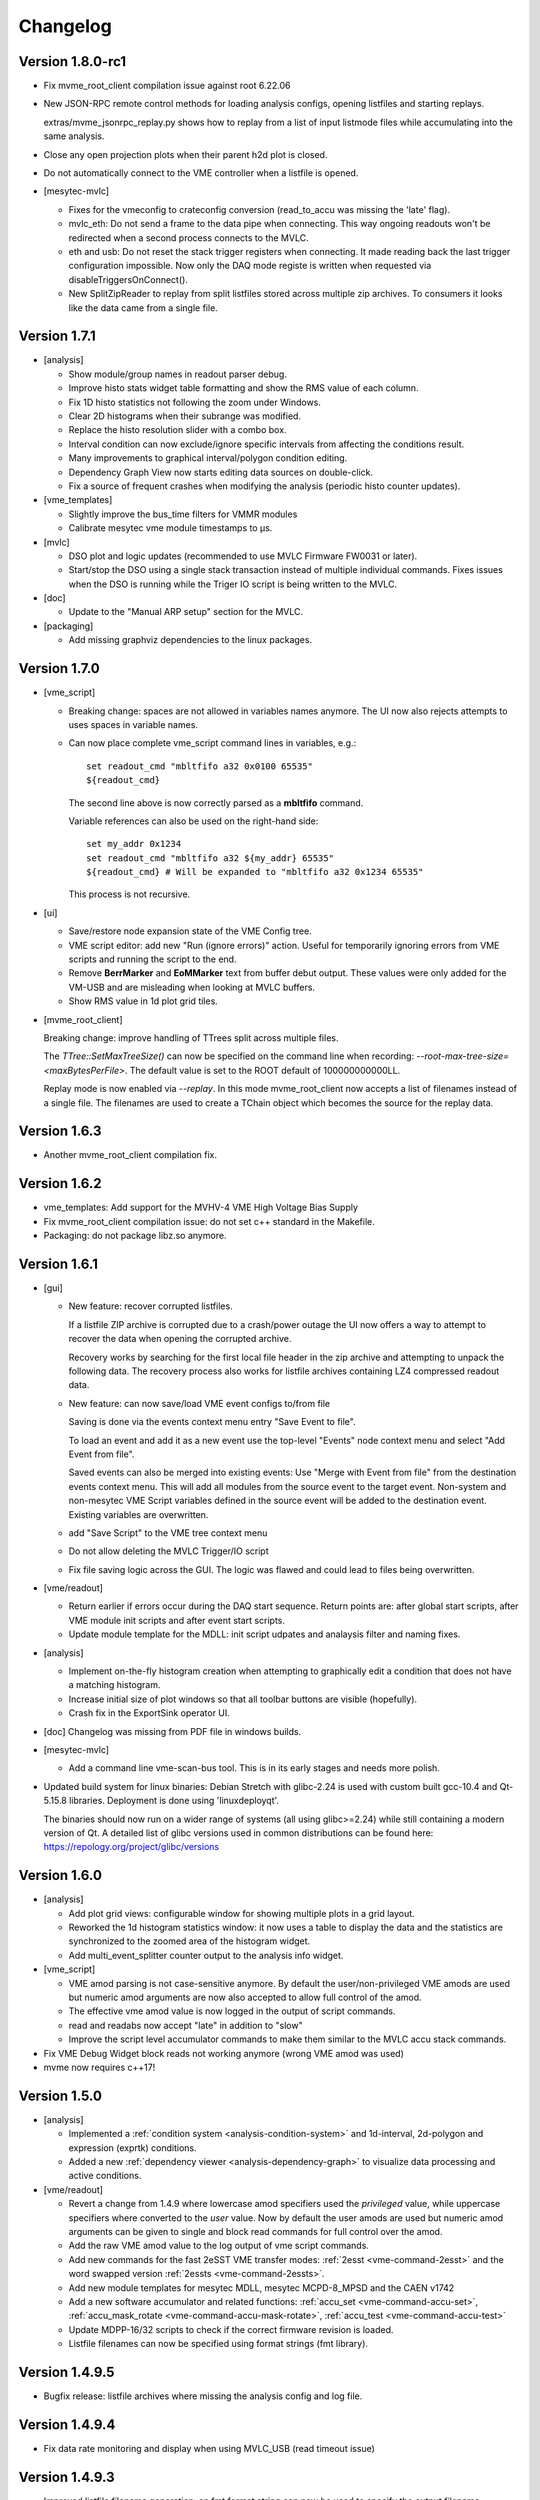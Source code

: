 .. index:: Changelog, Changes

##################################################
Changelog
##################################################

Version 1.8.0-rc1
-----------------

* Fix mvme_root_client compilation issue against root 6.22.06

* New JSON-RPC remote control methods for loading analysis configs, opening
  listfiles and starting replays.

  extras/mvme_jsonrpc_replay.py shows how to replay from a list of input
  listmode files while accumulating into the same analysis.

* Close any open projection plots when their parent h2d plot is closed.

* Do not automatically connect to the VME controller when a listfile is opened.

* [mesytec-mvlc]

  - Fixes for the vmeconfig to crateconfig conversion (read_to_accu was missing
    the 'late' flag).

  - mvlc_eth: Do not send a frame to the data pipe when connecting. This way
    ongoing readouts won't be redirected when a second process connects to the
    MVLC.

  - eth and usb: Do not reset the stack trigger registers when connecting. It
    made reading back the last trigger configuration impossible. Now only the DAQ
    mode registe is written when requested via disableTriggersOnConnect().

  - New SplitZipReader to replay from split listfiles stored across multiple zip
    archives. To consumers it looks like the data came from a single file.

Version 1.7.1
-------------

* [analysis]

  - Show module/group names in readout parser debug.

  - Improve histo stats widget table formatting and show the RMS value of each
    column.

  - Fix 1D histo statistics not following the zoom under Windows.

  - Clear 2D histograms when their subrange was modified.

  - Replace the histo resolution slider with a combo box.

  - Interval condition can now exclude/ignore specific intervals from affecting
    the conditions result.

  - Many improvements to graphical interval/polygon condition editing.

  - Dependency Graph View now starts editing data sources on double-click.

  - Fix a source of frequent crashes when modifying the analysis (periodic histo
    counter updates).

* [vme_templates]

  - Slightly improve the bus_time filters for VMMR modules

  - Calibrate mesytec vme module timestamps to µs.

* [mvlc]

  - DSO plot and logic updates (recommended to use MVLC Firmware FW0031 or later).

  - Start/stop the DSO using a single stack transaction instead of multiple individual
    commands. Fixes issues when the DSO is running while the Triger IO script is being
    written to the MVLC.

* [doc]

  - Update to the "Manual ARP setup" section for the MVLC.

* [packaging]

  - Add missing graphviz dependencies to the linux packages.

Version 1.7.0
-------------

* [vme_script]

  - Breaking change: spaces are not allowed in variables names anymore. The UI
    now also rejects attempts to uses spaces in variable names.

  - Can now place complete vme_script command lines in variables, e.g.: ::

        set readout_cmd "mbltfifo a32 0x0100 65535"
        ${readout_cmd}

    The second line above is now correctly parsed as a **mbltfifo** command.

    Variable references can also be used on the right-hand side: ::

        set my_addr 0x1234
        set readout_cmd "mbltfifo a32 ${my_addr} 65535"
        ${readout_cmd} # Will be expanded to "mbltfifo a32 0x1234 65535"

    This process is not recursive.

* [ui]

  - Save/restore node expansion state of the VME Config tree.

  - VME script editor: add new "Run (ignore errors)" action. Useful for
    temporarily ignoring errors from VME scripts and running the script to the
    end.

  - Remove **BerrMarker** and **EoMMarker** text from buffer debut output. These
    values were only added for the VM-USB and are misleading when looking at MVLC
    buffers.

  - Show RMS value in 1d plot grid tiles.

* [mvme_root_client]

  Breaking change: improve handling of TTrees split across multiple files.

  The *TTree::SetMaxTreeSize()* can now be specified on the command line when
  recording: *--root-max-tree-size=<maxBytesPerFile>*. The default value is set
  to the ROOT default of 100000000000LL.

  Replay mode is now enabled via *--replay*. In this mode mvme_root_client now
  accepts a list of filenames instead of a single file. The filenames are used
  to create a TChain object which becomes the source for the replay data.

Version 1.6.3
-------------

* Another mvme_root_client compilation fix.

Version 1.6.2
-------------

* vme_templates: Add support for the MVHV-4 VME High Voltage Bias Supply

* Fix mvme_root_client compilation issue: do not set c++ standard in the Makefile.

* Packaging: do not package libz.so anymore.


Version 1.6.1
-------------

* [gui]

  - New feature: recover corrupted listfiles.

    If a listfile ZIP archive is corrupted due to a crash/power outage the UI
    now offers a way to attempt to recover the data when opening the corrupted
    archive.

    Recovery works by searching for the first local file header in the zip
    archive and attempting to unpack the following data. The recovery process
    also works for listfile archives containing LZ4 compressed readout data.

  - New feature: can now save/load VME event configs  to/from file

    Saving is done via the events context menu entry "Save Event to file".

    To load an event and add it as a new event use the top-level "Events" node
    context menu and select "Add Event from file".

    Saved events can also be merged into existing events: Use "Merge with Event
    from file" from the destination events context menu. This will add all
    modules from the source event to the target event. Non-system and
    non-mesytec VME Script variables defined in the source event will be added
    to the destination event. Existing variables are overwritten.

  - add "Save Script" to the VME tree context menu

  - Do not allow deleting the MVLC Trigger/IO script

  - Fix file saving logic across the GUI. The logic was flawed and could lead to
    files being overwritten.

* [vme/readout]

  - Return earlier if errors occur during the DAQ start sequence. Return points
    are: after global start scripts, after VME module init scripts and after event
    start scripts.

  - Update module template for the MDLL: init script udpates and analaysis
    filter and naming fixes.

* [analysis]

  - Implement on-the-fly histogram creation when attempting to graphically edit
    a condition that does not have a matching histogram.

  - Increase initial size of plot windows so that all toolbar buttons are
    visible (hopefully).

  - Crash fix in the ExportSink operator UI.

* [doc] Changelog was missing from PDF file in windows builds.

* [mesytec-mvlc]

  - Add a command line vme-scan-bus tool. This is in its early stages and needs
    more polish.

* Updated build system for linux binaries: Debian Stretch with glibc-2.24 is
  used with custom built gcc-10.4 and Qt-5.15.8 libraries. Deployment is done
  using 'linuxdeployqt'.

  The binaries should now run on a wider range of systems (all using
  glibc>=2.24) while still containing a modern version of Qt. A detailed list
  of glibc versions used in common distributions can be found here:
  https://repology.org/project/glibc/versions


Version 1.6.0
-------------

* [analysis]

  - Add plot grid views: configurable window for showing multiple plots in a
    grid layout.

  - Reworked the 1d histogram statistics window: it now uses a table to display
    the data and the statistics are synchronized to the zoomed area of the
    histogram widget.

  - Add multi_event_splitter counter output to the analysis info widget.

* [vme_script]

  - VME amod parsing is not case-sensitive anymore. By default the
    user/non-privileged VME amods are used but numeric amod arguments are now
    also accepted to allow full control of the amod.

  - The effective vme amod value is now logged in the output of script commands.

  - read and readabs now accept "late" in addition to "slow"

  - Improve the script level accumulator commands to make them similar to the
    MVLC accu stack commands.

* Fix VME Debug Widget block reads not working anymore (wrong VME amod was used)

* mvme now requires c++17!


Version 1.5.0
-------------

* [analysis]

  - Implemented a :ref:`condition system <analysis-condition-system>` and
    1d-interval, 2d-polygon and expression (exprtk) conditions.

  - Added a new :ref:`dependency viewer <analysis-dependency-graph>` to
    visualize data processing and active conditions.

* [vme/readout]

  - Revert a change from 1.4.9 where lowercase amod specifiers used the
    *privileged* value, while uppercase specifiers where converted to the *user*
    value. Now by default the user amods are used but numeric amod arguments can
    be given to single and block read commands for full control over the amod.

  - Add the raw VME amod value to the log output of vme script commands.

  - Add new commands for the fast 2eSST VME transfer modes:
    :ref:`2esst <vme-command-2esst>` and the word swapped version
    :ref:`2essts <vme-command-2essts>`.

  - Add new module templates for mesytec MDLL, mesytec MCPD-8_MPSD and the CAEN v1742

  - Add a new software accumulator and related functions:
    :ref:`accu_set <vme-command-accu-set>`,
    :ref:`accu_mask_rotate <vme-command-accu-mask-rotate>`,
    :ref:`accu_test <vme-command-accu-test>`

  - Update MDPP-16/32 scripts to check if the correct firmware revision is loaded.

  - Listfile filenames can now be specified using format strings (fmt library).

Version 1.4.9.5
---------------

* Bugfix release: listfile archives where missing the analysis config and log file.

Version 1.4.9.4
---------------

* Fix data rate monitoring and display when using MVLC_USB (read timeout issue)

Version 1.4.9.3
---------------

* Improved listfile filename generation: an fmt format string can now be used to
  specify the output filename. Currently the run number and the timestamp are passed
  as arguments when generating the output filename.

* Add untested templates for the CAEN v775 TDC module.

Version 1.4.9.2
---------------

* [analysis] Suppress completely empty events when using the SIS3153 controller.

Version 1.4.9
-------------
* [analysis]

  - Add a new MultiHitExtractor data source allowing to extract multiple hits
    per address.

  - Add 'Generate Histograms' context menu action to data sources and operators
    to quickly generate histograms for selected objects.

  - Raise maximum number of data sources and operators per VME event context
    from 256 to 65536.

  - Improve histo1d stats output.

* New feature: listfile splitting (MVLC only)

  When recording readout data the output listfile can now be split either based
  on file size or elapsed time. Each partial listfile ZIP archive is in itself
  a complete, valid mvme listfile and includes the VME config, analysis config
  and logged messages.

  Replaying from split listfiles currently has to be done manually for each
  part. Using the 'keep histo contents' in mvme allows to accumulate data from
  multiple (partial) listfiles into the same analysis.

* Listfile output directory can now be selected in the Workspace Settings GUI.

* Add new optional suffix part to listfile filename generation.

* New feature: VME modules can now be saved to and loaded from JSON files. This
  can be used to create custom VME modules without having to use the mvme VME
  template system.

* DAQ run number is now incremented on MVLC readout stop to represent the *next*
  run number.

* Show the original incoming data rate in the analysis window when replaying
  from listfile.

* VME Config: allow moving modules between VME Events via drag&drop.

* [mvlc]

  - Revert the MVLC readout parser simplification done in 1.4.8

    The parser now allows prefix, dynamic and suffix parts again. The parser data
    callback remains unchanged, passing the parsed data as a single pointer +
    size.

  - Fix command timeout errors with older USB2 chipsets.

  - Fix USB2 connection issues by retrying opening the device.

  - Periodically add stack error information received on the command pipe to
    recorded listfile data. Uses a new system_event::StackErrors section to
    store stack error locations, flags and counts.

  - Fix 'VME Script -> Run' in the MVLC Debug GUI

* [vme_templates]

  - Add 'stop_acquisition', 'reset_fifo' and 'readout_reset' commands to
    mesytec module reset scripts. Fixes an issue where the modules could signal
    a VME IRQ during the init sequence but before the DAQ was properly started
    with the multicast start sequence.

  - Improve Triva7 VME module templates.

* Improved VME Script Execution: log messages from commands are now immediately
  visible. Progress dialog shows progress based on number of commands.

* Fix wrong VME -> analysis module assignments when disabled VME modules are
  present in the config.

* New ZMQ publisher listfile output (MVLC only).

  Sends readout buffers through a ZMQ PUB socket. Based on code from GANIL.


Version 1.4.8.2
---------------
Raise MVLC command timeout (request/response) from 500ms to 1000ms.

Version 1.4.8.1
---------------
Make mvme build against qwt versions older than 6.2.0 again.

Version 1.4.8
-------------

* [mvlc]

  - Simplify the readout parser: modules readout data may now consist of either
    a dynamic or a fixed part instead of prefix, dynamic and suffix parts. This
    allows for a simpler callback interface for the parser.

    The previous, more complex structure can be recrated by adding multiple
    modules to the VME config, each performing either fixed size reads or a
    block transfer.

  - Add support for new features in firmware FW0021:

    * New vme_script commands to work with the MVLC stack accumulator.

      See :ref:`vme_command-mvlc_signal_accu` and the commands following it.

    * Add ability to define custom and inline MVLC stacks in VME scripts.

      See :ref:`vme_command-mvlc_stack_begin` and :ref:`vme_command-mvlc_custom_begin`.

    * The readout parser now knows about the accumulator and emulated
      accumulator block reads.

    * Support CR/CSR addressing modes.

* [analysis]

  - Improvements to the EventBuilder module. This version does work with
    non-mesytec modules being present in an event and allows to exclude modules
    from the timestamp matching algorithm.

  - Improve Histo1D 'Print Stats' output

  - Crash fix when loading a session file with unconnected histograms.


* [vme_templates]

  Add module templates for the GSI Triva 7 trigger module.

* [build]

  - Upgrade to Qt 5.15.2 and Qwt 6.2.0


Version 1.4.7
-------------

* Reopen to the last used VME config when closing a listfile.

* When saving VME/analysis config files suggest a filename based on the
  workspace directory.

* Add a ``--offline`` option to mvme which disables any connection attempts to
  the VME controller. Useful for replay-only sessions.

* Improve MVLC stack error reporting.

* Decrease number of readout buffers in-flight to reduce latency when stopping
  a run/replay.

* Various bug and crash fixes.

* [analysis]

  - Add an EventBuilder module to the analysis processing chain.

  - Fix analysis stats display when using more than 12 modules in an event.

  - Prepend the module name to analysis objects generated when adding the default filters.

* [vme_script]

  - Add support for MVLC stacks containing custom data (mvlc_custom_begin).

  - Add support for new MVLC commands in Firmware 0x0020.

* [packaging]

  - make installed files and directories group and world readable.
  - re-add the mvme.sh startup shell script to the bin/ directory.


Version 1.4.6
-------------
* [mvlc]

  - Improve immediate MVLC/VME command latency when using the DSO.
  - Trigger/IO updates

* [analysis]

  - Fix crash in the ExportSink ("File Export") operator.
  - Add CSV output option to the ExportSink.

* [vme] Change default vme amods from the privileged to the user variants.


Version 1.4.5
-------------
* Create an empty analysis when opening a workspace and no existing analysis
  could be loaded from the workspace. This fixes an issue where analysis
  objects from the previously opened workspace still existed after changing the
  workspace.

Version 1.4.4
-------------
* [vme_script] Behavior changes:

  - Do not accept octal values anymore. '010' was parsed as 8 decimal while
    '080' - which is an invalid octal literal - was parsed as a floating point
    value and interepreted as 8 decimal.

  - Floating point parsing is now only applied if the literal contains a '.'.

* [analysis] Module hit counts in the top left tree now display the count and
  rate of non-empty readout data from the module. Previously they showed all
  hits and where thus equal to parent event rate unless multi-event splitting
  was in effect.

* [vmusb] Fix readout being broken.

* Do not auto create non-existing workspace directories on startup. Instead ask
  the user to open an existing workspace or create a new one.

* Do not set default vme and analysis config file names when creating a
  workspace or no previously loaded files exist in the current workspace. This
  makes the user have to pick a name when saving each of the files and should
  make it less likely to accidentially overwrite existing configs.

Version 1.4.3
-------------
* [mvlc] Add support for the oscilloscope built into the MVLC since firmware FW0018.

* [analysis]

  - Remove the vme module assignment dialog. Instead show data sources
    belonging to unassigned modules in a hierarchy in the top left tree of the
    analysis window. Data sources can be dragged from there onto known modules
    to assign them.

  - Add static variables to the Expression Operator. These variables exist per
    operator instance and persist their values throughout a DAQ or replay run.

  - Add a ScalerOverflow operator which outputs a contiguous increasing value
    given an input value that overflows. This can be used to handle data like
    module timestamps which wrap after a certain time.

  - The RateMonitor can now display a plain value on the x axis instead of time
    values. Useful when plotting timestamp or counter values.

  - Added division to the binary equation operator.

* Better handling of vme/analysis config files when opening listfiles to reduce
  the number of instances where the vme and analysis configs diverge.

* Add print statements to the module reset vme template scripts.

Version 1.4.2
-------------

* [vme_templates]

  - Wait 500ms instead of 50ms in the reset scripts of MDPP-32_PADC/QDC

  - Update MDPP-32_QDC calibration to 16 bits

  - Do not set vme mcst address in the mvlc_timestamper ``VME Interface Settings`` script.

* [analysis]

  - Improve Rate Monitor draw performance

  - Make Rate Estimation work in projections of 2D histograms

  - Analysis session data parsing fixes

Version 1.4.1
-------------
* [vme_templates] Fix gain calculation in MDPP16-SCP ``Frontend Settings`` script.

Version 1.4.0
-------------
* [mvlc] Trigger/IO updates for firmware FW0017

  - Replace IRQ, SoftTrigger and SlaveTrigger units with the new
    TriggerResource units

  - Support the IRQ input, L1.LUT5/6 and L2.LUT2 units

  - Support Frequency Counter Mode for Counter units

  - Basic support for the Digital Storage Oscilloscpe built into the Trigger/IO
    system.

  - Crash fixes when parsing Trigger/IO scripts

* [mvlc] Updates to the DAQ Start and Stop sequence

* [vme_config] The order of Modules within an Event can now be changed via drag
  and drop.

* [analysis]

  - Performance and visual updates for the RateMonitors

  - Display directory hierarchy in Histogram and RateMonitor window titles

* [vme_templates]

  - Add the new MDPP-16/32 channel based IRQ signalling.

  - Add the 'stop acq' sequence to all module 'VME Interface Settings' scripts.
    This makes modules not produce data/triggers directly after being
    intialized but only after the 'Event DAQ Start' script has been executed.

Version 1.3.0
-------------
* [mvlc] Support MVLC ethernet readout throttling

  - Throttling is done by sending 'delay' commands to the MVLC which then adds
    small gaps between outgoing ethernet packets thus effectively limiting the
    data rate.

  - The MVLC will block the VME readout side if it cannot send out enough
    ethernet packets either due to reaching the maximum bandwidth or due to
    throttling. This behaves in the same way as USB readouts when the software
    side cannot keep up with the USB data rate.

  - The delay value is currently calculated based on the usage level of the
    readout socket receive buffer. Throttling starts at 50% buffer usage level
    and increases exponentially from there.

  This method of ethernet throttling is effective when the receiving PC cannot
  handle the incoming data rate, e.g. because it cannot compress the listfile
  fast enough. Instead of bursts of packet loss which can lead to losing big
  chunks of readout data the readout itself is slowed down, effectively
  limiting the trigger rate. The implementation does not compensate for packet
  loss caused by network switches or other network equipment.

  Throttling and socket buffer statistics are shown at the bottom of the main
  window, below the VME config tree.

* [mvlc] readout_parser fixes:
  - disabled VME modules where confusing the readout parser
  - stale data from the previous DAQ run was remaining in the buffers

* [mvlc] Updates and fixes for the trigger IO editor.

* [mvlc] When creating a new VME config a new default trigger IO setup is
  loaded. The setup provides 5 trigger inputs, 5 gated trigger outputs, a free
  trigger output and daq_start, stack_busy and readout_busy signals on the
  NIMs. The setup is intended to be used with two events: one for the readout
  and one periodic event for counter readout.

* [analysis] Allow directories, copy/paste and drag/drop for raw histograms
  (bottom-left tree view). When generating default filters and histograms for a
  module the histograms are also placed in a directory instead of being
  attached to special module nodes. When loading analysis files from previous
  versions the missing directories are automatically created.

* [analysis] Updated the multievent_splitter to work with modules which do not
  contain the length of the following event data in their header word. Instead
  the event length is determined by repeatedly trying the module header filter
  until it matches the next header or the end of the readout data is reached.

* [analysis] Updates and fixes for the RateMonitors

* [vme_templates]

  - Updates to the mesytec VMMR template.

  - Updates to the CAEN v785 template.

  - Add templates for the  CAEN V1190A Multihit TDC.

* [vme_script] add 'readabs' command

* [core] Improve the high level stopDAQ logic and resulting state updates. This in turn
  makes stopping the DAQ via JSON-RPC work reliably.

Version 1.2.1
-------------
* [analyis] Fix two crashes when using the ExportSink

Version 1.2.0
-------------
* [mvlc] Update mesytec-mvlc lib to work around an issue were MVLC_ETH was not
  able to connect under Windows 10 Build 2004.

  This issue has also been fixed in MVLC Firmware FW0008.

* [vme_templates] Add VME and analysis templates for the mesytec MDPP-16_CSI,
  MDPP-16_PADC and MDPP-32_PADC module variants.

* [vme_templates] Add templates for the MDI-2 starting from firmware FW0300.

* [vme_templates] Add files for the CAEN V830 latching scaler.

* [vme_script] Add a new 'mblts' (swapped block read) command for the MVLC
  which swaps the two 32-bit words received from MBLT64 block reads.

  This was added to the MVLC to support the CAEN V830 and possibly other
  modules which have the data words swapped compared to the mesytec modules.

* [analysis] Generate histograms and calibrations for ListfilterExtractors
  found in module analysis template files. This was added for the V830 which is
  the first template file to use ListfilterExtractors.

* [core] Add facilities for storing the log messages generated by mvme to disk:

  - All messages generated during DAQ runs (from 'DAQ start' to 'DAQ stop') are
    written to a file in the workspace 'run_logs/' directory.

    The maximum number of files kept is limited to 50. On exceeding the limit
    the oldest file is removed. Filenames are based on the current date and
    time.

    This feature was added because previously only the logs from *successful*
    DAQ starts where kept on disk (inside the listfile ZIP archive
    generated by mvme). Log contents from aborted starts had to be manually
    copied from the log window.

  - All messages generated by mvme are written to 'logs/mvme.log'. On opening a
    workspace an existing logfile is moved to 'logs/last_mvme.log' and a new
    logfile is created.

    These files contain all messages generated by mvme, even those produced
    while no DAQ run was active.

* [event_server] Use relative path for dlopen() in mvme_root_client. Attempts
  to fix an issue where the analysis.so could not be loaded on some machines.

Version 1.1.0
-------------
* MVLC support is now implemented using the mesytec-mvlc library.  Listfiles
  created by this version of mvme can be replayed using the library (e.g. the
  mini-daq-replay program).

Version 1.0.1
-------------
* [vme_templates] Add new VMMR_Monitor module intended for reading out MMR
  monitor data (power, temperature, errors).

* [vme_templates] Module templates can now specify a set of default variables
  to create when the module is instantiated.

* [vme_templates] Allow using ListFilterExtractors in module analysis templates
  in addition to MultiWordDataFilters.

* [mvlc] Update trigger io editor connection bars to reflect changes to the firmware.

* [mvlc] Fix potential data loss under very high data rates.

* [doc] Updates to the Installation section.

Version 1.0.0
-------------
* Add ability to run the data acquisition for a limited amount of time before
  automatically stopping the run.

* Add VME templates for the MDPP-32 (SCP and QDC variants).

* [vme_script] Drop support for the 'counted block read` commands. They are
  complex, rarely used and the MVLC does not currently support them. As long as
  a VME module supports either reading until BERR or can be read out using a
  fixed amount of (M)BLT cycles there is no need for these special commands.

* [vme_script] VME scripts now support floating point values, variables and
  embedded mathematical expressions.

* [vme_config] Updates to the mesytec module templates and the internal config
  logic to make use of the new VME script variables.

  These changes make IRQ and MCST handling with multiple modules and events
  much simpler. When using only mesytec modules no manual editing of scripts is
  required anymore.

  When loading a config file from a previous mvme version all module and event
  scripts will be updated to make use of the standard set of variables added to
  each VME event.

* Improve UI responsiveness with the MVLC at low data rates.

* Multiple MVLC fixes and improvements.

* Various bugfixes and UI improvements

  - VME Script error messages are now highlighted in red in the log view.

  - Speed up creating and updating the analysis tree views. This is especially
    noticeable when using many modules or many VME events.


* Upgrade Qt to version 5.14.1 on the build servers.

* Do not ship libstdc++ with the linux binary package anymore. It caused issues
  in combination with setting LD_LIBRARY_PATH as is done in the initMVME shell
  script.

Version 0.9.6
-------------
* Improved support for the MVLC. Among others VME Scripts can now be directly
  executed during a DAQ run without having to pause and resume the DAQ.

* New UI for setting up the MVLC Trigger and I/O logic system.

* Updates to the auto-matching of vme and analysis objects on config load.

* Improved the mvlc_root_client

* Documentation updates

* Improved VME module templates

* Various stability and bugfixes

Version 0.9.5.5
---------------
* This is the first version with support for the upcoming mesytec MVLC VME
  controller.

* Added the EventServer component which allows to transmit extracted readout
  data over a TCP connection.

* Added a client for the EventServer protocol which generates and loads ROOT
  classes, fills instances of the generated classes with incoming readout data
  and writes these objects out to a ROOT file. Additionally user defined
  callbacks are invoked to perform further analysis on the data.

Version 0.9.5.4
---------------
* Log values written to the VMUSB ActionRegister when starting / stopping the
  DAQ

Version 0.9.5.3
---------------
* Allow access to all VMUSB registers via vme_script commands
  ``vmusb_write_reg`` and ``vmusb_read_reg``

* Fix a crash in Histo1DWidget when resolution reduction factor was set to 0

Version 0.9.5.2
---------------
* Fix a race condition at DAQ/replay startup time

* Remove old config autosave files after successfully loading a different
  config. This fixes an issue where apparently wrong autosave contents where
  restored.

* Rewrite the analysis session system to not depend on HDF5 anymore. This was
  done to avoid potential issues related to HDF5 and multithreading.

.. note::
  Session files created by previous versions cannot be loaded anymore. They
  have to be recreated by replaying from the original readout data.

Version 0.9.5.1
---------------

This release fixes issues with the code generated by the analysis export
operator.

Specifically the generated CMakeLists.txt file was not able to find the ROOT
package under Ubuntu-14.04  using the recommended way (probably other versions
and other debian-based distributions where affected aswell). A workaround has
been implemented.

Also c++11 support is now properly enabled when using CMake versions older than
3.0.0.

Version 0.9.5
-------------

.. note::
  Analysis files created by this version can not be opened by prior versions
  because the file format has changed.

This version contains major enhancements to the analysis user interface and
handling of analysis objects.

* It is now possible to export an object selection to a library file and import
  objects from library files.

* Directory objects have been added which, in addition to the previously
  existing userlevels, allow to further structure an analysis.

  Directories can contain operators, data sinks (histograms, rate monitors,
  etc.) and  other directories.

* Objects can now be moved between userlevels and directories using drag and
  drop.

* A copy/paste mechanism has been implemented which allows creating a copy of a
  selection of objects.

  If internally connected objects are copied and then pasted the connections
  will be restored on the copies.

Other fixes and changes:

* New feature: dynamic resolution reduction for 1D and 2D histograms.

  Axis display resolutions can now be adjusted via sliders in the user
  interface without having to change the physical resolution of the underlying
  histogram.

* Improved hostname lookups for the SIS3153 VME controller under Windows. The
  result is now up-to-date without requiring a restart of mvme.

* Add libpng to the linux binary package. This fixes a shared library version
  conflict under Ubuntu 18.04.

* SIS3153: OUT2 is now active during execution of the main readout stack.
  Unchanged: OUT1 is active while in autonomous DAQ mode.

* The Rate Monitor can now take multiple inputs, each of which can be an array
  or a single parameter.

  Also implemented a combined view showing all rates of a Rate Monitor in a
  single plot.

* Add new VM-USB specific vme script commands: ``vmusb_write_reg`` and
  ``vmusb_read_reg`` which allow setting up the VM-USB NIM outputs, the
  internal scalers and delay and gate generators.

  Refer to the VM-USB manual for details about these registers.

Version 0.9.4.1
---------------

* Fix expression operator GUI not properly loading indexed parameter
  connections

* Split Histo1D info box into global and gauss specific statistics. Fixes to
  gauss related calculations.

Version 0.9.4
-------------
* New: :ref:`Analysis Expression Operator<analysis-ExpressionOperator>`

  This is an operator that allows user-defined scripts to be executed for each readout
  event. Internally `exprtk`_ is used to compile and evaluate expressions.

* New: :ref:`Analysis Export Sink<analysis-ExportSink>`

  Allows exporting of analysis parameter arrays to binary files. Full and sparse data
  export formats and optional zlib compression are available.

  Source code showing how to read and process the exported data and generate ROOT
  histograms can be generated.

* New: :ref:`Analysis Rate Monitor<analysis-RateMonitorSink>`

  Allows to monitor and plot analysis data flow rates and rates calculated from successive
  counter values (e.g. timestamp differences).

* Moved the MultiEvent Processing option and the MultiEvent Module Header Filters from the
  VME side to the analysis side. This is more logical and allows changing the option when
  doing a replay.

* General fixes and improvements to the SIS3153 readout code.

* New: JSON-RPC interface using TCP as the transport mechanism.

  Allows to start/stop DAQ runs and to request status information.


Version 0.9.3
-------------

* Support for the Struck SIS3153 VME Controller using an ethernet connection
* Analysis:

  * Performance improvments
  * Better statistics
  * Can now single step through events to ease debugging
  * Add additional analysis aggregate operations: min, max, mean, sigma in x
    and y
  * Save/load of complete analysis sessions: Histogram contents are saved to
    disk and can be loaded at a later time. No new replay of the data is
    neccessary.
  * New: rate monitoring using rates generated from readout data or flow rates
    through the analysis.

* Improved mesytec vme module templates. Also added templates for the new VMMR
  module.
* More options on how the output listfile names are generated.
* Various bugfixes and improvements

Version 0.9.2
-------------

* New experimental feature: multi event readout support to achieve higher data
  rates.
* DataFilter (Extractor) behaviour change: Extraction masks do not need to be
  consecutive anymore. Instead a "bit gather" step is performed to group the
  extracted bits together and the end of the filter step.
* UI: Keep/Clear histo data on new run is now settable via radio buttons.
* VMUSB: Activate output NIM O2 while DAQ mode is active. Use the top yellow
  LED to signal "USB InFIFO Full".
* Analysis performance improvements.
* Major updates to the VME templates for mesytec modules.

Version 0.9.1
-------------

* Record a timetick every second. Timeticks are stored as sections in the
  listfile and are passed to the analyis during DAQ and replay.
* Add option to keep histo data across runs/replays
* Fixes to histograms with axis unit values >= 2^31
* Always use ZIP format for listfiles

.. _exprtk: http://www.partow.net/programming/exprtk/index.html
